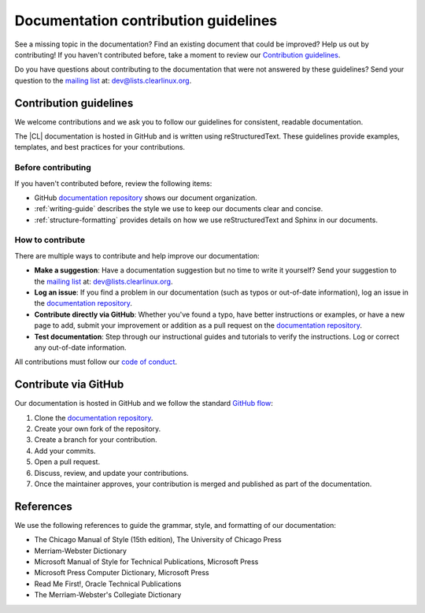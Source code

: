 .. _collaboration:

Documentation contribution guidelines
#####################################

See a missing topic in the documentation? Find an existing document that could
be improved? Help us out by contributing! If you haven't contributed before,
take a moment to review our `Contribution guidelines`_.

Do you have questions about contributing to the documentation that were not
answered by these guidelines? Send your question to the `mailing list`_ at:
dev@lists.clearlinux.org.

Contribution guidelines
***********************

We welcome contributions and we ask you to follow our guidelines for
consistent, readable documentation.

The |CL| documentation is hosted in GitHub and is written using
reStructuredText. These guidelines provide examples, templates, and best
practices for your contributions.

Before contributing
===================

If you haven't contributed before, review the following items:

*   GitHub `documentation repository`_ shows our document organization.
*   :ref:`writing-guide` describes the style we use to keep our documents clear
    and concise.
*   :ref:`structure-formatting` provides details on how we use reStructuredText
    and Sphinx in our documents.

How to contribute
=================

There are multiple ways to contribute and help improve our documentation:

* **Make a suggestion**: Have a documentation suggestion but no time to write it
  yourself? Send your suggestion to the `mailing list`_ at: dev@lists.clearlinux.org.
* **Log an issue**: If you find a problem in our documentation (such as typos or out-of-date
  information), log an issue in the `documentation repository`_.
* **Contribute directly via GitHub**: Whether you've found a typo, have better
  instructions or examples, or have a new page to add, submit your improvement or
  addition as a pull request on the `documentation repository`_.
* **Test documentation**: Step through our instructional guides and tutorials to
  verify the instructions. Log or correct any out-of-date information.

All contributions must follow our `code of conduct`_.

Contribute via GitHub
*********************

Our documentation is hosted in GitHub and we follow the standard `GitHub flow`_:

#. Clone the `documentation repository`_.

#. Create your own fork of the repository.

#. Create a branch for your contribution.

#. Add your commits.

#. Open a pull request.

#. Discuss, review, and update your contributions.

#. Once the maintainer approves, your contribution is merged and published as
   part of the documentation.

.. _references:

References
**********

We use the following references to guide the grammar, style, and formatting of our
documentation:

* The Chicago Manual of Style (15th edition), The University of Chicago Press
* Merriam-Webster Dictionary
* Microsoft Manual of Style for Technical Publications, Microsoft Press
* Microsoft Press Computer Dictionary, Microsoft Press
* Read Me First!, Oracle Technical Publications
* The Merriam-Webster's Collegiate Dictionary

.. _`code of conduct`: https://clearlinux.org/community/code-of-conduct
.. _mailing list: https://lists.clearlinux.org/mailman/listinfo/dev
.. _GitHub flow: https://guides.github.com/introduction/flow/
.. _documentation repository: https://github.com/clearlinux/clear-linux-documentation
